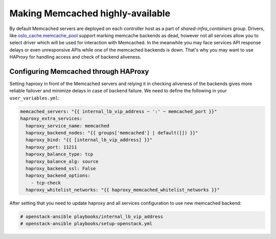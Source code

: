 =================================
Making Memcached highly-available
=================================

By default Memcached servers are deployed on each controller host as a part of
`shared-infra_containers` group. Drivers, like `oslo_cache.memcache_pool <https://github.com/openstack/oslo.cache/blob/master/oslo_cache/backends/memcache_pool.py>`_
support marking memcache backends as dead, however not all services allow you
to select driver which will be used for interaction with Memcached.
In the meanwhile you may face services API response delays or even unresponsive
APIs while one of the memcached backends is down.
That's why you may want to use HAProxy for handling access and check of backend
aliveness.

Configuring Memcached through HAProxy
~~~~~~~~~~~~~~~~~~~~~~~~~~~~~~~~~~~~~

Setting haproxy in front of the Memcached servers and relying it in checking
aliveness of the backends gives more reliable failover and minimize delays
in case of backend failure.
We need to define the following in your ``user_variables.yml``:

.. code-block:: yaml

   memcached_servers: "{{ internal_lb_vip_address ~ ':' ~ memcached_port }}"
   haproxy_extra_services:
     haproxy_service_name: memcached
     haproxy_backend_nodes: "{{ groups['memcached'] | default([]) }}"
     haproxy_bind: "{{ [internal_lb_vip_address] }}"
     haproxy_port: 11211
     haproxy_balance_type: tcp
     haproxy_balance_alg: source
     haproxy_backend_ssl: False
     haproxy_backend_options:
       - tcp-check
     haproxy_whitelist_networks: "{{ haproxy_memcached_whitelist_networks }}"

After setting that you need to update haproxy and all services configuration
to use new memcached backend:

.. code-block:: shell-session

  # openstack-ansible playbooks/internal_lb_vip_address
  # openstack-ansible playbooks/setup-openstack.yml
